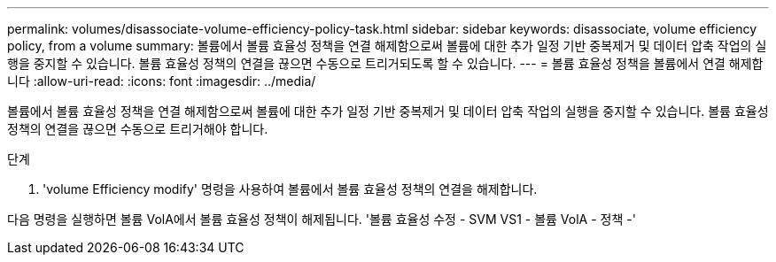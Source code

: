 ---
permalink: volumes/disassociate-volume-efficiency-policy-task.html 
sidebar: sidebar 
keywords: disassociate, volume efficiency policy, from a volume 
summary: 볼륨에서 볼륨 효율성 정책을 연결 해제함으로써 볼륨에 대한 추가 일정 기반 중복제거 및 데이터 압축 작업의 실행을 중지할 수 있습니다. 볼륨 효율성 정책의 연결을 끊으면 수동으로 트리거되도록 할 수 있습니다. 
---
= 볼륨 효율성 정책을 볼륨에서 연결 해제합니다
:allow-uri-read: 
:icons: font
:imagesdir: ../media/


[role="lead"]
볼륨에서 볼륨 효율성 정책을 연결 해제함으로써 볼륨에 대한 추가 일정 기반 중복제거 및 데이터 압축 작업의 실행을 중지할 수 있습니다. 볼륨 효율성 정책의 연결을 끊으면 수동으로 트리거해야 합니다.

.단계
. 'volume Efficiency modify' 명령을 사용하여 볼륨에서 볼륨 효율성 정책의 연결을 해제합니다.


다음 명령을 실행하면 볼륨 VolA에서 볼륨 효율성 정책이 해제됩니다. '볼륨 효율성 수정 - SVM VS1 - 볼륨 VolA - 정책 -'
